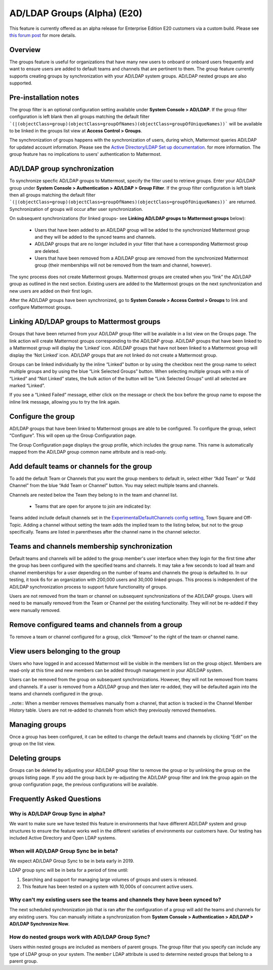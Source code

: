 .. _ldap-group-sync:

AD/LDAP Groups (Alpha) (E20)
===========================

This feature is currently offered as an alpha release for Enterprise Edition E20 customers via a custom build. Please see `this forum post <https://TODO.com>`_ for more details. 

Overview
--------------------

The groups feature is useful for organizations that have many new users to onboard or onboard users frequently and want to ensure users are added to default teams and channels that are pertinent to them. The group feature currently supports creating groups by synchronization with your AD/LDAP system groups. AD/LDAP nested groups are also supported.

Pre-installation notes
----------------------

The group filter is an optional configuration setting available under **System Console > AD/LDAP**. If the group filter configuration is left blank then all groups matching the default filter ```(|(objectClass=group)(objectClass=groupOfNames)(objectClass=groupOfUniqueNames))``` will be available to be linked in the groups list view at **Access Control > Groups**.  

The synchronization of groups happens with the synchronization of users, during which, Mattermost queries AD/LDAP for updated account information.  Please see the `Active Directory/LDAP Set up documentation <https://docs.mattermost.com/deployment/sso-ldap.html?highlight=ldap#configure-ad-ldap-synchronization>`_. for more information.   The group feature has no implications to users' authentication to Mattermost.  


AD/LDAP group synchronization
-----------------------------

To synchronize specfic AD/LDAP groups to Mattermost, specify the filter used to retrieve groups. Enter your AD/LDAP group under **System Console > Authentication > AD/LDAP > Group Filter**. If the group filter configuration is left blank then all groups matching the default filter ```(|(objectClass=group)(objectClass=groupOfNames)(objectClass=groupOfUniqueNames))``` are  returned. Synchronization of groups will occur after user synchronization.  
 
.. image:: ../images/Group_filter.png

On subsequent synchronizations (for linked groups- see **Linking AD/LDAP groups to Mattermost groups** below): 

 - Users that have been added to an AD/LDAP group will be added to the synchronized Mattermost group and they will be added to the synced teams and channels.
 - AD/LDAP groups that are no longer included in your filter that have a corresponding Mattermost group are deleted.  
 - Users that have been removed from a AD/LDAP group are removed from the synchronized Mattermost group (their memberships will not be removed from the team and channel, however). 

.. note::
The sync process does not create Mattermost groups.  Mattermost groups are created when you “link” the AD/LDAP group as outlined in the next section. Existing users are added to the Mattermost groups on the next synchronization and new users are added on their first login.  

.. image:: ../images/Group_Group_Member_Sync.png
 
After the AD/LDAP groups have been synchronized, go to **System Console > Access Control > Groups** to link and configure Mattermost groups. 

Linking AD/LDAP groups to Mattermost groups
--------------------------------------------

Groups that have been returned from your AD/LDAP group filter will be available in a list view on the Groups page. The link action will create Mattermost groups corresponding to the AD/LDAP group. AD/LDAP groups that have been linked to a Mattermost group will display the ‘Linked’ icon. AD/LDAP groups that have not been linked to a Mattermost group will display the ‘Not Linked’ icon. AD/LDAP groups that are not linked do not create a Mattermost group.  

.. image:: ../images/Groups_listing.png

Groups can be linked individually by the inline “Linked” button or by using the checkbox next the group name to select multiple groups and by using the blue “Link Selected Groups” button. When selecting multiple groups with a mix of “Linked” and “Not Linked” states, the bulk action of the button will be “Link Selected Groups” until all selected are marked “Linked”.  

If you see a “Linked Failed” message, either click on the message or check the box before the group name to expose the inline link message, allowing you to try the link again.

Configure the group
-------------------

AD/LDAP groups that have been linked to Mattermost groups are able to be configured.  To configure the group, select “Configure”.  This will open up the Group Configuration page.  

The Group Configuration page displays the group profile, which includes the group name.  This name is automatically mapped from the AD/LDAP group common name attribute and is read-only.  

Add default teams or channels for the group
--------------------------------------------
To add the default Team or Channels that you want the group members to default in, select either “Add Team” or “Add Channel” from the blue “Add Team or Channel” button.  You may select multiple teams and channels.  

.. image:: ../images/Add_Team_Or_Channel.png

Channels are nested below the Team they belong to in the team and channel list.  

 - Teams that are open for anyone to join are indicated by:
 
.. image::  ../images/open_team.png  
   
 - Teams that are not open for anyone to join are indicated by:
 
.. image:: ../images/private_team.png 
 
 - Public channels are indicated by: 
 
.. image:: ../images/public_channel.png icon 

 - Private channels are indicated by:
 
.. image::../images/private_channel.png icon.  

Teams added include default channels set in the `ExperimentalDefaultChannels config setting <https://docs.mattermost.com/administration/config-settings.html?highlight=configuration%20settings#default-channels-experimental>`_, Town Square and Off-Topic. Adding a channel without setting the team adds the implied team to the listing below, but not to the group specifically.  Teams are listed in parentheses after the channel name in the channel selector.

Teams and channels membership synchronization
----------------------------------------------

Default teams and channels will be added to the group member's user interface when they login for the first time after the group has been configured with the specified teams and channels. It may take a few seconds to load all team and channel memberships for a user depending on the number of teams and channels the group is defaulted to. In our testing, it took 6s for an organization with 200,000 users and 30,000 linked groups.   This process is independent of the AD/LDAP synchronization process to support future functionality of groups.

.. note::
Users are not removed from the team or channel on subsequent synchronizations of the AD/LDAP groups.  Users will need to be manually removed from the Team or Channel per the existing functionality.  They will not be re-added if they were manually removed.

.. image:: ../images/Team_Channel_Membership_Sync.png

Remove configured teams and channels from a group
-------------------------------------------------
To remove a team or channel configured for a group, click “Remove” to the right of the team or channel name. 

View users belonging to the group
---------------------------------

Users who have logged in and accessed Mattermost will be visible in the members list on the group object. Members are read-only at this time and new members can be added through management in your AD/LDAP system. 

.. image:: ../images/Group_Members.png

Users can be removed from the group on subsequent synchronizations. However, they will not be removed from teams and channels. If a user is removed from a AD/LDAP group and then later re-added, they will be defaulted again into the teams and channels configured in the group. 

..note:: 
When a member removes themselves manually from a channel, that action is tracked in the Channel Member History table.  Users are not re-added to channels from which they previously removed themselves. 

Managing groups
---------------
Once a group has been configured, it can be edited to change the default teams and channels by clicking “Edit” on the group on the list view.  

Deleting groups
---------------
Groups can be deleted by adjusting your AD/LDAP group filter to remove the group or by unlinking the group on the groups listing page. If you add the group back by re-adjusting the AD/LDAP group filter and link the group again on the group configuration page, the previous configurations will be available.

Frequently Asked Questions
----------------------------

Why is AD/LDAP Group Sync in alpha?
^^^^^^^^^^^^^^^^^^^^^^^^^^^^^^^^^^^^

We want to make sure we have tested this feature in environments that have different AD/LDAP system and group structures to ensure the feature works well in the different varieties of environments our customers have. Our testing has included Active Directory and Open LDAP systems. 

When will AD/LDAP Group Sync be in beta?
^^^^^^^^^^^^^^^^^^^^^^^^^^^^^^^^^^^^^^^^

We expect AD/LDAP Group Sync to be in beta early in 2019. 

LDAP group sync will be in beta for a period of time until: 

1. Searching and support for managing large volumes of groups and users is released. 
2. This feature has been tested on a system with 10,000s of concurrent active users.

Why can't my existing users see the teams and channels they have been synced to?
^^^^^^^^^^^^^^^^^^^^^^^^^^^^^^^^^^^^^^^^^^^^^^^^^^^^^^^^^^^^^^^^^^^^^^^^^^^^^^^^

The next scheduled synchronization job that is ran after the configuration of a group will add the teams and channels for any existing users.  You can manually initiate a synchronization from **System Console > Authentication > AD/LDAP > AD/LDAP Synchronize Now**.  

How do nested groups work with AD/LDAP Group Sync?
^^^^^^^^^^^^^^^^^^^^^^^^^^^^^^^^^^^^^^^^^^^^^^^^^^

Users within nested groups are included as members of parent groups. The group filter that you specify can include any type of LDAP group on your system. The ``member`` LDAP attribute is used to determine nested groups that belong to a parent group.

